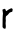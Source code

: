 SplineFontDB: 3.2
FontName: Untitled6
FullName: Untitled6
FamilyName: Untitled6
Weight: Regular
Copyright: Copyright (c) 2020, Krister Olsson
UComments: "2020-3-14: Created with FontForge (http://fontforge.org)"
Version: 001.000
ItalicAngle: 0
UnderlinePosition: -100
UnderlineWidth: 50
Ascent: 800
Descent: 200
InvalidEm: 0
LayerCount: 2
Layer: 0 0 "Back" 1
Layer: 1 0 "Fore" 0
XUID: [1021 329 -1452671403 8382885]
OS2Version: 0
OS2_WeightWidthSlopeOnly: 0
OS2_UseTypoMetrics: 1
CreationTime: 1584233448
ModificationTime: 1584233448
OS2TypoAscent: 0
OS2TypoAOffset: 1
OS2TypoDescent: 0
OS2TypoDOffset: 1
OS2TypoLinegap: 0
OS2WinAscent: 0
OS2WinAOffset: 1
OS2WinDescent: 0
OS2WinDOffset: 1
HheadAscent: 0
HheadAOffset: 1
HheadDescent: 0
HheadDOffset: 1
OS2Vendor: 'PfEd'
DEI: 91125
Encoding: ISO8859-1
UnicodeInterp: none
NameList: AGL For New Fonts
DisplaySize: -48
AntiAlias: 1
FitToEm: 0
BeginChars: 256 1

StartChar: r
Encoding: 114 114 0
Width: 379
Flags: W
HStem: 397.604 88.54<236.221 311.235>
VStem: 65.3154 75.1182<19.2158 285.752 425.868 469.243>
LayerCount: 2
Fore
SplineSet
268.6484375 486.143554688 m 0
 285.4296875 495.09375 283.158203125 495.313476562 301.198242188 482.994140625 c 2
 316.4921875 472.548828125 l 1
 313.844726562 440.784179688 l 2
 310.87109375 405.09765625 308.232421875 401.608398438 281.198242188 397.603515625 c 0
 249.943359375 392.973632812 243.401367188 387.842773438 203.2421875 336.470703125 c 0
 194.045898438 324.706054688 178.670898438 310.936523438 168.6484375 305.490234375 c 0
 158.453125 299.94921875 149.997070312 292.276367188 149.202148438 287.842773438 c 0
 141.107421875 242.745117188 140.322265625 229.84765625 144.118164062 204.313476562 c 0
 147.32421875 182.745117188 147.107421875 171.698242188 143.158203125 155.293945312 c 0
 140.051757812 142.389648438 138.987304688 124.313476562 140.43359375 109.01953125 c 0
 147.625976562 32.94140625 147.770507812 24.4423828125 142.217773438 3.529296875 c 2
 136.4921875 -18.0390625 l 1
 116.883789062 -19.2158203125 l 2
 97.470703125 -20.380859375 97.111328125 -20.1962890625 80.609375 -0.587890625 c 2
 63.943359375 19.2158203125 l 1
 64.3349609375 79.01953125 l 2
 64.55078125 111.9609375 64.9912109375 144.98828125 65.3154296875 152.548828125 c 0
 65.634765625 160 65.61328125 172.548828125 65.2685546875 180 c 0
 63.8701171875 210.196289062 69.1396484375 327.853515625 72.4521484375 340.392578125 c 0
 75.7021484375 352.697265625 73.724609375 372.548828125 62.33203125 441.9609375 c 0
 59.88671875 456.862304688 60.3759765625 458.431640625 67.47265625 458.431640625 c 0
 71.830078125 458.431640625 80.021484375 462.7890625 85.9033203125 468.235351562 c 0
 91.7861328125 473.681640625 99.9775390625 478.0390625 104.334960938 478.0390625 c 0
 123.943359375 478.0390625 148.546875 455.09765625 144.709960938 440.392578125 c 0
 143.6875 436.470703125 145.274414062 429.504882812 148.060546875 425.686523438 c 0
 153.112304688 418.764648438 154.334960938 419.060546875 174.727539062 432.157226562 c 0
 186.4921875 439.711914062 201.388671875 450.11328125 207.864257812 455.293945312 c 0
 214.400390625 460.522460938 227.47265625 467.842773438 237.276367188 471.764648438 c 0
 247.080078125 475.686523438 261.0234375 482.077148438 268.6484375 486.143554688 c 0
EndSplineSet
EndChar
EndChars
EndSplineFont
